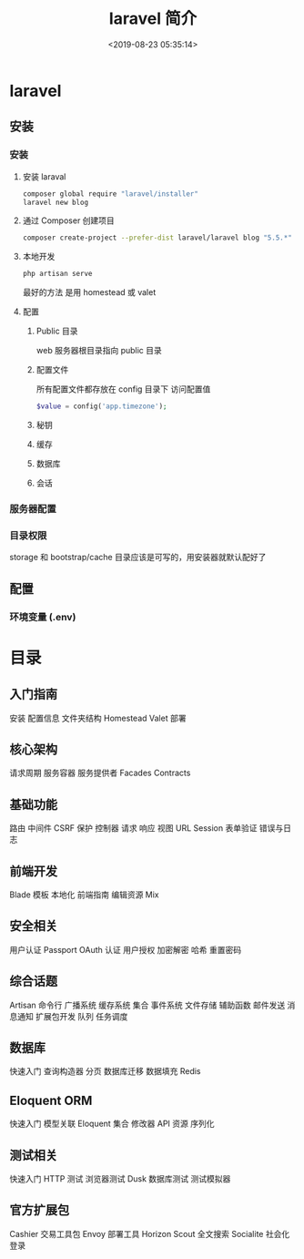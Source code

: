 #+TITLE: laravel 简介 
#+DESCRIPTION: laravel 简介 
#+TAGS: laravel 
#+CATEGORIES: 框架使用
#+DATE: <2019-08-23 05:35:14>

* laravel
** 安装
*** 安装 
**** 安装 laraval
     #+begin_src sh
       composer global require "laravel/installer"
       laravel new blog
     #+end_src
****  通过 Composer 创建项目
     #+begin_src sh
       composer create-project --prefer-dist laravel/laravel blog "5.5.*"
     #+end_src
     
**** 本地开发 
     #+begin_src sh
       php artisan serve
     #+end_src
    
     最好的方法  是用 homestead  或 valet
**** 配置 
***** Public 目录
      web 服务器根目录指向 public 目录
***** 配置文件
      所有配置文件都存放在 config 目录下
      访问配置值 
      #+BEGIN_SRC php 
      $value = config('app.timezone');
      #+END_SRC
***** 秘钥
***** 缓存
***** 数据库
***** 会话
*** 服务器配置
*** 目录权限
    storage 和 bootstrap/cache 目录应该是可写的，用安装器就默认配好了
** 配置 
*** 环境变量 (.env) 
* 目录
** 入门指南
  安装
  配置信息
  文件夹结构
  Homestead
  Valet
  部署
** 核心架构
  请求周期
  服务容器
  服务提供者
  Facades
  Contracts
** 基础功能
  路由
  中间件
  CSRF 保护
  控制器
  请求
  响应
  视图
  URL
  Session
  表单验证
  错误与日志
** 前端开发
  Blade 模板
  本地化
  前端指南
  编辑资源 Mix
** 安全相关
  用户认证
  Passport OAuth 认证
  用户授权
  加密解密
  哈希
  重置密码
** 综合话题
  Artisan 命令行
  广播系统
  缓存系统
  集合
  事件系统
  文件存储
  辅助函数
  邮件发送
  消息通知
  扩展包开发
  队列
  任务调度
** 数据库
  快速入门
  查询构造器
  分页
  数据库迁移
  数据填充
  Redis
** Eloquent ORM
  快速入门
  模型关联
  Eloquent 集合
  修改器
  API 资源
  序列化
** 测试相关
  快速入门
  HTTP 测试
  浏览器测试 Dusk
  数据库测试
  测试模拟器
** 官方扩展包
  Cashier 交易工具包
  Envoy 部署工具
  Horizon
  Scout 全文搜索
  Socialite 社会化登录
